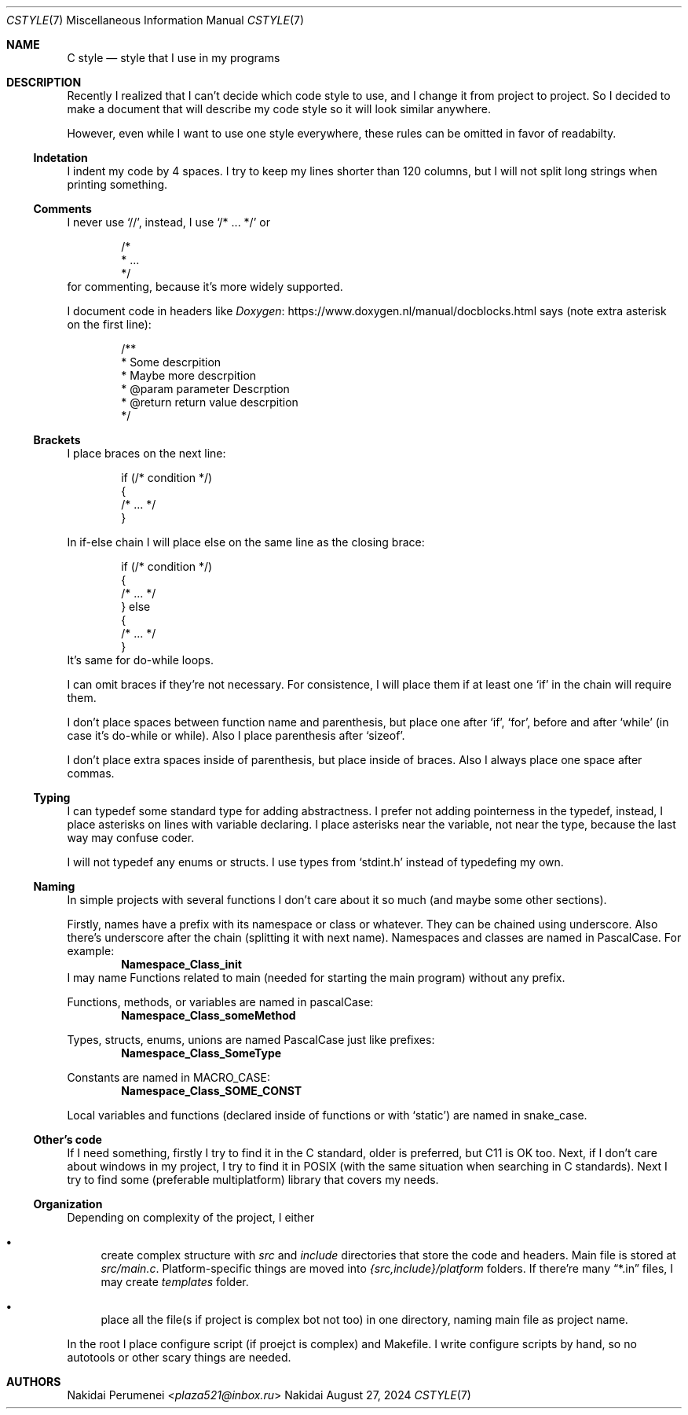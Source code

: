 .Dd August 27, 2024
.Dt CSTYLE 7
.Os Nakidai
.
.Sh NAME
.Nm C style
.Nd style that I use in my programs
.
.Sh DESCRIPTION
Recently I realized that
I can't decide
which code style to use,
and I change it
from project to project.
So I decided to
make a document that
will describe
my code style
so it will look similar
anywhere.
.
.Pp
However,
even while I want to use one style everywhere,
these rules can be omitted in favor of readabilty.
.
.Ss Indetation
I indent my code by 4 spaces.
I try to keep my lines shorter than
120 columns,
but I will not split long strings
when printing something.
.
.Ss Comments
I never use
.Ql // ,
instead,
I use
.Ql /* ... */
or
.Bd -literal -offset indent
/*
 * ...
 */
.Ed
for commenting,
because it's more widely supported.
.
.Pp
I document code in headers
like
.Lk https://www.doxygen.nl/manual/docblocks.html Doxygen
says
(note extra asterisk
on the first line):
.Bd -literal -offset indent
/**
 * Some descrpition
 * Maybe more descrpition
 * @param parameter Descrption
 * @return return value descrpition
 */
.Ed
.
.Ss Brackets
I place braces
on the next line:
.Bd -literal -offset indent
if (/* condition */)
{
    /* ... */
}
.Ed
.
.Pp
In if-else chain
I will place else
on the same line
as the closing brace:
.Bd -literal -offset indent
if (/* condition */)
{
    /* ... */
} else
{
    /* ... */
}
.Ed
It's same for do-while loops.
.
.Pp
I can omit braces
if they're not necessary.
For consistence,
I will place them
if at least one
.Ql if
in the chain
will require them.
.
.Pp
I don't place spaces
between function name
and parenthesis,
but place one
after
.Ql if ,
.Ql for ,
before and after
.Ql while
(in case it's
do-while or while).
Also
I place parenthesis
after
.Ql sizeof .
.
.Pp
I don't place extra spaces
inside of parenthesis,
but place
inside of braces.
Also I always place one space
after commas.
.
.Ss Typing
I can typedef some
standard type
for adding abstractness.
I prefer
not adding pointerness
in the typedef,
instead,
I place asterisks
on lines
with variable declaring.
I place asterisks
near the variable,
not near the type,
because the last way
may confuse coder.
.
.Pp
I will not typedef
any enums or structs.
I use types
from
.Ql stdint.h
instead of
typedefing my own.
.
.Ss Naming
In simple projects
with several functions
I don't care about it
so much
(and maybe some other
sections).
.
.Pp
Firstly, names
have a prefix with
its namespace
or class
or whatever.
They can be chained
using underscore.
Also there's underscore
after the chain
(splitting it with
next name).
Namespaces and classes
are named in PascalCase.
For example:
.Dl Namespace_Class_init
I may name
Functions related to main
(needed for starting the main program)
without any prefix.
.
.Pp
Functions,
methods,
or variables
are named in pascalCase:
.Dl Namespace_Class_someMethod
.
.Pp
Types,
structs,
enums,
unions
are named PascalCase
just like prefixes:
.Dl Namespace_Class_SomeType
.
.Pp
Constants
are named in MACRO_CASE:
.Dl Namespace_Class_SOME_CONST
.
.Pp
Local variables
and functions
(declared
inside of functions
or with
.Ql static )
are named in snake_case.
.
.Ss Other's code
If I need something,
firstly I try to find it
in the C standard,
older is preferred,
but C11 is OK too.
Next,
if I don't care about windows
in my project,
I try to find it
in POSIX
(with the same situation
when searching in C standards).
Next I try to find
some
(preferable multiplatform)
library that
covers my needs.
.
.Ss Organization
Depending on complexity
of the project,
I either
.Bl -bullet
.It
create complex structure
with
.Pa src
and
.Pa include
directories that
store the code and headers.
Main file is stored at
.Pa src/main.c .
Platform-specific things
are moved into
.Pa {src,include}/platform
folders.
If there're many
.Dq *.in
files, I may create
.Pa templates
folder.
.It
place all the file(s
if project is complex
bot not too)
in one directory,
naming main file as
project name.
.El
.
.Pp
In the root I place
configure script
(if proejct is complex)
and Makefile.
I write configure scripts
by hand,
so no autotools
or other scary things
are needed.
.
.Sh AUTHORS
.An Nakidai Perumenei Aq Mt plaza521@inbox.ru
